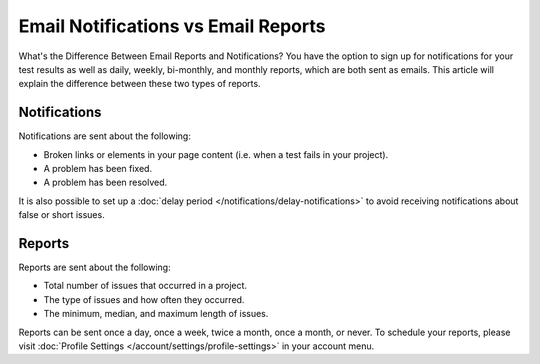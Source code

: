 Email Notifications vs Email Reports
====================================

What's the Difference Between Email Reports and Notifications? You have the
option to sign up for notifications for your test results as well as
daily, weekly, bi-monthly, and monthly reports, which are both sent
as emails. This article will explain the difference between these
two types of reports.

Notifications
~~~~~~~~~~~~~

Notifications are sent about the following:

* Broken links or elements in your page content (i.e. when a test fails in your project).
* A problem has been fixed.
* A problem has been resolved.

It is also possible to set up a :doc:`delay period </notifications/delay-notifications>`
to avoid receiving notifications about false or short issues.

Reports
~~~~~~~

Reports are sent about the following:

* Total number of issues that occurred in a project.
* The type of issues and how often they occurred.
* The minimum, median, and maximum length of issues.

Reports can be sent once a day, once a week, twice a month, once a month, or
never. To schedule your reports, please visit :doc:`Profile Settings </account/settings/profile-settings>` in your account menu.
